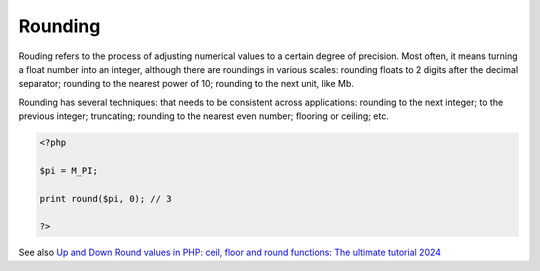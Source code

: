 .. _rounding:
.. meta::
	:description:
		Rounding: Rouding refers to the process of adjusting numerical values to a certain degree of precision.
	:twitter:card: summary_large_image
	:twitter:site: @exakat
	:twitter:title: Rounding
	:twitter:description: Rounding: Rouding refers to the process of adjusting numerical values to a certain degree of precision
	:twitter:creator: @exakat
	:og:title: Rounding
	:og:type: article
	:og:description: Rouding refers to the process of adjusting numerical values to a certain degree of precision
	:og:url: https://php-dictionary.readthedocs.io/en/latest/dictionary/rounding.ini.html
	:og:locale: en


Rounding
--------

Rouding refers to the process of adjusting numerical values to a certain degree of precision. Most often, it means turning a float number into an integer, although there are roundings in various scales: rounding floats to 2 digits after the decimal separator; rounding to the nearest power of 10; rounding to the next unit, like Mb. 

Rounding has several techniques: that needs to be consistent across applications: rounding to the next integer; to the previous integer; truncating; rounding to the nearest even number; flooring or ceiling; etc.

.. code-block:: php
   
   <?php
   
   $pi = M_PI;
   
   print round($pi, 0); // 3
   
   ?>


See also `Up and Down Round values in PHP: ceil, floor and round functions: The ultimate tutorial 2024 <https://nestify.io/blog/up-down-round-values-in-php-ceil-floor-functions/>`_
